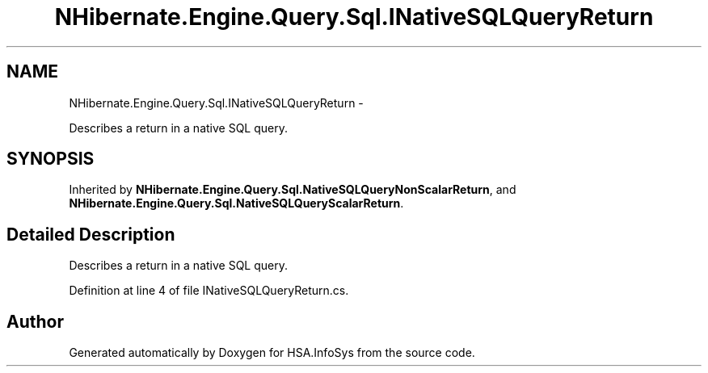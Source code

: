 .TH "NHibernate.Engine.Query.Sql.INativeSQLQueryReturn" 3 "Fri Jul 5 2013" "Version 1.0" "HSA.InfoSys" \" -*- nroff -*-
.ad l
.nh
.SH NAME
NHibernate.Engine.Query.Sql.INativeSQLQueryReturn \- 
.PP
Describes a return in a native SQL query\&.  

.SH SYNOPSIS
.br
.PP
.PP
Inherited by \fBNHibernate\&.Engine\&.Query\&.Sql\&.NativeSQLQueryNonScalarReturn\fP, and \fBNHibernate\&.Engine\&.Query\&.Sql\&.NativeSQLQueryScalarReturn\fP\&.
.SH "Detailed Description"
.PP 
Describes a return in a native SQL query\&. 


.PP
Definition at line 4 of file INativeSQLQueryReturn\&.cs\&.

.SH "Author"
.PP 
Generated automatically by Doxygen for HSA\&.InfoSys from the source code\&.

